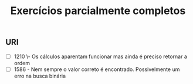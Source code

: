 #+TITLE: Exercícios parcialmente completos

** URI
- [ ] 1210 \- Os cálculos aparentam funcionar mas ainda é preciso retornar a
  ordem
- [ ] 1586 - Nem sempre o valor correto é encontrado. Possivelmente um erro na
  busca binária
